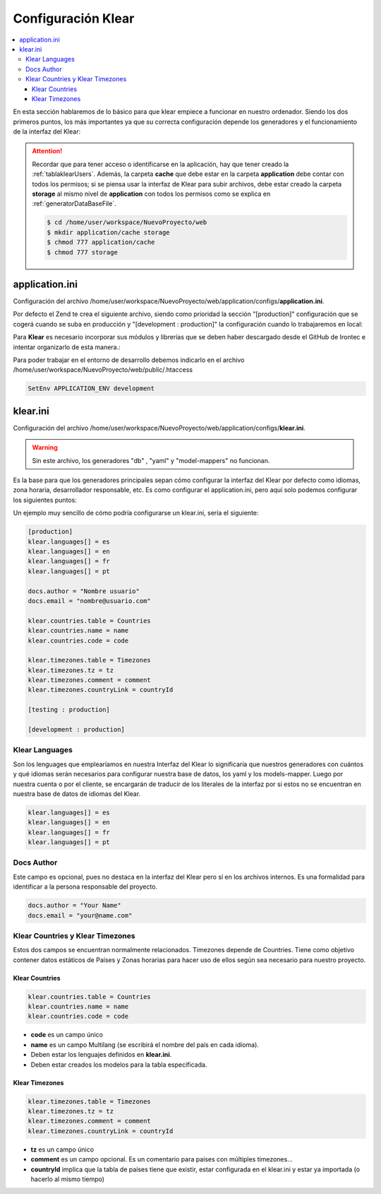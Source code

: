 .. _klear:

Configuración Klear
===================

.. contents::
   :local:
   :depth: 3


En esta sección hablaremos de lo básico para que klear empiece a funcionar en nuestro ordenador. Siendo los dos primeros puntos, los más importantes
ya que su correcta configuración depende los generadores y el funcionamiento de la interfaz del Klear:

.. attention::
   Recordar que para tener acceso o identificarse en la aplicación, hay que tener creado la :ref:`tablaklearUsers`. Además, la carpeta **cache** que debe
   estar en la carpeta **application** debe contar con todos los permisos; si se piensa usar la interfaz de Klear para subir archivos, debe estar creado la
   carpeta **storage** al mismo nivel de **application** con todos los permisos como se explica en :ref:`generatorDataBaseFile`.

   .. code-block:: console

       $ cd /home/user/workspace/NuevoProyecto/web
       $ mkdir application/cache storage
       $ chmod 777 application/cache
       $ chmod 777 storage

application.ini
---------------

Configuración del archivo /home/user/workspace/NuevoProyecto/web/application/configs/**application.ini**.

Por defecto el Zend te crea el siguiente archivo, siendo como prioridad la sección "[production]"
configuración que se cogerá cuando se suba en producción y "[development : production]" la configuración cuando lo
trabajaremos en local:

.. code-block:: ini
   :linenos:
   :emphasize-lines: 1-9,18-21

   [production]
   phpSettings.display_startup_errors = 0
   phpSettings.display_errors = 0
   includePaths.library = APPLICATION_PATH "/../library"
   bootstrap.path = APPLICATION_PATH "/Bootstrap.php"
   bootstrap.class = "Bootstrap"
   appnamespace = "Application"
   resources.frontController.controllerDirectory = APPLICATION_PATH "/controllers"
   resources.frontController.params.displayExceptions = 0

   resources.layout.layoutPath = APPLICATION_PATH "/layouts/scripts/"
   [staging : production]

   [testing : production]
   phpSettings.display_startup_errors = 1
   phpSettings.display_errors = 1

   [development : production]
   phpSettings.display_startup_errors = 1
   phpSettings.display_errors = 1
   resources.frontController.params.displayExceptions = 1

Para **Klear** es necesario incorporar sus módulos y librerías que se deben haber descargado desde el GitHub de Irontec e
intentar organizarlo de esta manera.:

.. code-block:: ini
   :linenos:
   :emphasize-lines: 12,14-17,19-20,22-24,26-30,47,49-50

   [production]

   phpSettings.display_startup_errors = 0
   phpSettings.display_errors = 0
   includePaths.library = APPLICATION_PATH "/../library"
   bootstrap.path = APPLICATION_PATH "/Bootstrap.php"
   bootstrap.class = "Bootstrap"

   resources.frontController.controllerDirectory = APPLICATION_PATH "/controllers"
   resources.frontController.params.displayExceptions = 0

   appnamespace = "KlearInterval"

   resources.view[] = ""
   resources.modules[] = ""
   resources.frontController.moduleDirectory.klear = "/opt/klear-libs/modules"
   includePaths.klearLibrary = /opt/klear-libs/library

   autoloaderNamespaces[] = "KlearInterval"
   autoloaderNamespaces[] = "Iron"

   resources.frontController.actionhelperpaths.Iron_Controller_Action_Helper = "Iron/Controller/Action/Helper"
   resources.frontController.plugins.AjaxLayout = "Iron_Controller_Plugin_AjaxLayout"
   resources.view.helperPath.Iron_View_Helper = "Iron/View/Helper"

   resources.db.adapter = "MYSQLI"
   resources.db.params.dbname = "klearIntervals"
   resources.db.params.username = "root"
   resources.db.params.password = "pass"
   resources.db.params.host = "localhost"

   resources.locale.default = "es_ES"
   resources.locale.force = true

   [staging : production]

   [testing : production]
   phpSettings.display_startup_errors = 1
   phpSettings.display_errors = 1

   [development : production]

   phpSettings.display_startup_errors = 1
   phpSettings.display_errors = 1
   resources.frontController.params.displayExceptions = 1

   resources.cachemanager.klearconfig.backend.name = Black_Hole

   resources.frontController.moduleDirectory.klear = "/opt/klear-development/modules"
   includePaths.klearLibrary = /opt/klear-development/library

Para poder trabajar en el entorno de desarrollo debemos indicarlo en el archivo
/home/user/workspace/NuevoProyecto/web/public/.htaccess

.. code-block:: ini

    SetEnv APPLICATION_ENV development

.. _klearini:

klear.ini
---------

Configuración del archivo /home/user/workspace/NuevoProyecto/web/application/configs/**klear.ini**.

.. warning::
   Sin este archivo, los generadores "db" , "yaml" y "model-mappers" no funcionan.

Es la base para que los generadores principales sepan cómo configurar la interfaz del Klear por defecto como idiomas, zona horaria,
desarrollador responsable, etc. Es como configurar el application.ini, pero aquí solo podemos configurar los siguientes puntos:

Un ejemplo muy sencillo de cómo podría configurarse un klear.ini, sería el siguiente:

.. code-block:: ini

   [production]
   klear.languages[] = es
   klear.languages[] = en
   klear.languages[] = fr
   klear.languages[] = pt

   docs.author = "Nombre usuario"
   docs.email = "nombre@usuario.com"

   klear.countries.table = Countries
   klear.countries.name = name
   klear.countries.code = code

   klear.timezones.table = Timezones
   klear.timezones.tz = tz
   klear.timezones.comment = comment
   klear.timezones.countryLink = countryId

   [testing : production]

   [development : production]

Klear Languages
+++++++++++++++

Son los lenguages que emplearíamos en nuestra Interfaz del Klear lo significaría que nuestros generadores con cuántos y qué idiomas
serán necesarios para configurar nuestra base de datos, los yaml y los models-mapper. Luego por nuestra cuenta o por el cliente, se
encargarán de traducir de los literales de la interfaz por si estos no se encuentran en nuestra base de datos de idiomas del Klear.

.. code-block:: ini

   klear.languages[] = es
   klear.languages[] = en
   klear.languages[] = fr
   klear.languages[] = pt

Docs Author
+++++++++++

Este campo es opcional, pues no destaca en la interfaz del Klear pero sí en los archivos internos. Es una formalidad para identificar
a la persona responsable del proyecto.

.. code-block:: ini

   docs.author = "Your Name"
   docs.email = "your@name.com"

Klear Countries y Klear Timezones
+++++++++++++++++++++++++++++++++

Estos dos campos se encuentran normalmente relacionados. Timezones depende de Countries. Tiene como objetivo contener datos
estáticos de Países y Zonas horarias para hacer uso de ellos según sea necesario para nuestro proyecto.

Klear Countries
***************

.. code-block:: ini

   klear.countries.table = Countries
   klear.countries.name = name
   klear.countries.code = code

* **code** es un campo único

* **name** es un campo Multilang (se escribirá el nombre del país en cada idioma).

* Deben estar los lenguajes definidos en **klear.ini**.

* Deben estar creados los modelos para la tabla especificada.

Klear Timezones
***************

.. code-block:: ini

   klear.timezones.table = Timezones
   klear.timezones.tz = tz
   klear.timezones.comment = comment
   klear.timezones.countryLink = countryId

* **tz** es un campo único

* **comment** es un campo opcional. Es un comentario para países con múltiples timezones…

* **countryId** implica que la tabla de países tiene que existir, estar configurada en el klear.ini y estar ya importada (o hacerlo al mismo tiempo)

